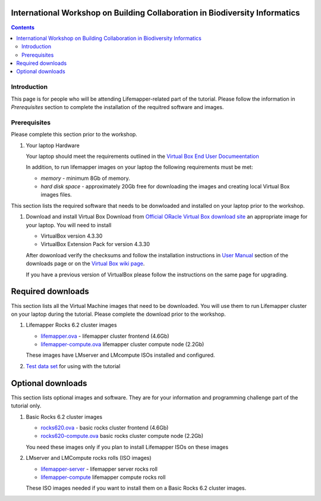 
.. highlight:: rest

International Workshop on Building Collaboration in Biodiversity Informatics
=============================================================================

.. contents::

Introduction
--------------

This page is for people who will be attending Lifemapper-related part of the tutorial.
Please follow the information in *Prerequisites* section to complete the
installation of the requitred software and images. 

Prerequisites
---------------
Please complete this section prior to the workshop.

#. Your laptop Hardware

   Your laptop should meet the requirements outlined in the
   `Virtual Box End User Documeentation <https://www.virtualbox.org/wiki/End-user_documentation>`_ 

   In addition, to run lifemapper images on your laptop the following requirements must be met:

   + *memory* - minimum 8Gb of memory. 
   + *hard disk space*  - approximately 20Gb free for downloading the images and
     creating local Virtual Box images files.


This section lists the required software that needs to be donwloaded and
installed on your laptop prior to the workshop. 

#. Download and install Virtual Box
   Download from `Official ORacle Virtual Box download site
   <https://www.virtualbox.org/wiki/Download_Old_Builds_4_3>`_  an appropriate 
   image for your laptop. You will need to install  

   + VirtualBox version 4.3.30
   + VirtualBox Extension Pack for version 4.3.30

   After dowonload verify the checksums and follow the
   installation instructions in  `User Manual <https://www.virtualbox.org/wiki/Downloads>`_ 
   section of the downloads page or on the `Virtual Box wiki page
   <https://www.virtualbox.org/manual/ch01.html#intro-installing>`_. 

   If you have a previous version of VirtualBox please follow the instructions
   on the same page for upgrading.

Required downloads
==========================
This section lists all the Virtual Machine images that need to be downloaded. 
You will use them to run Lifemapper cluster on your laptop during the tutorial. 
Please complete the download prior to the workshop.

#. Lifemapper Rocks 6.2 cluster images 

   + `lifemapper.ova <link available soon>`_ - lifemapper cluster frontend (4.6Gb)
   + `lifemapper-compute.ova  <link available soon>`_ lifemapper cluster compute node (2.2Gb)

   These images have LMserver and LMcompute ISOs installed  and configured.

#. `Test data set <link available soon>`_ for using with the tutorial

Optional downloads
=====================
This section lists optional images and software. They are for your information 
and programming challenge part of the tutorial only.

#. Basic Rocks 6.2 cluster images 

   + `rocks620.ova <link available soon>`_ - basic rocks cluster frontend  (4.6Gb)
   + `rocks620-compute.ova  <link available soon>`_ basic rocks cluster compute node (2.2Gb)

   You need these images only if you plan to install Lifemapper ISOs on
   these images

#. LMserver and LMCompute rocks rolls (ISO images) 

   + `lifemapper-server <link available soon>`_ - lifemapper server rocks roll 
   + `lifemapper-compute <link available soon>`_ lifemapper compute rocks roll

   These ISO images needed if you want to install them on a Basic Rocks 6.2
   cluster images. 
